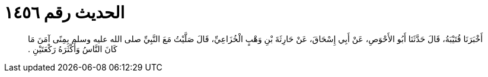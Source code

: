 
= الحديث رقم ١٤٥٦

[quote.hadith]
أَخْبَرَنَا قُتَيْبَةُ، قَالَ حَدَّثَنَا أَبُو الأَحْوَصِ، عَنْ أَبِي إِسْحَاقَ، عَنْ حَارِثَةَ بْنِ وَهْبٍ الْخُزَاعِيِّ، قَالَ صَلَّيْتُ مَعَ النَّبِيِّ صلى الله عليه وسلم بِمِنًى آمَنَ مَا كَانَ النَّاسُ وَأَكْثَرَهُ رَكْعَتَيْنِ ‏.‏